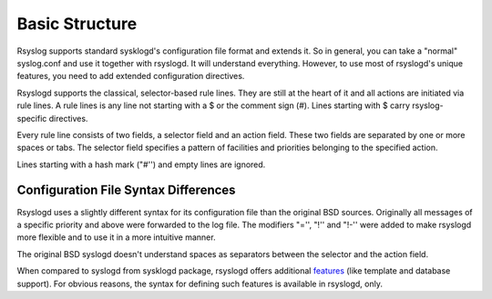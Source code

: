 Basic Structure
===============
Rsyslog supports standard sysklogd's configuration file format and
extends it. So in general, you can take a "normal" syslog.conf and use
it together with rsyslogd. It will understand everything. However, to
use most of rsyslogd's unique features, you need to add extended
configuration directives.

Rsyslogd supports the classical, selector-based rule lines. They are
still at the heart of it and all actions are initiated via rule lines. A
rule lines is any line not starting with a $ or the comment sign (#).
Lines starting with $ carry rsyslog-specific directives.

Every rule line consists of two fields, a selector field and an action
field. These two fields are separated by one or more spaces or tabs. The
selector field specifies a pattern of facilities and priorities
belonging to the specified action.

Lines starting with a hash mark ("#'') and empty lines are ignored.
 
Configuration File Syntax Differences
-------------------------------------
Rsyslogd uses a slightly different syntax for its configuration file
than the original BSD sources. Originally all messages of a specific
priority and above were forwarded to the log file. The modifiers "='',
"!'' and "!-'' were added to make rsyslogd more flexible and to use it
in a more intuitive manner.

The original BSD syslogd doesn't understand spaces as separators
between the selector and the action field.

When compared to syslogd from sysklogd package, rsyslogd offers
additional `features <features.html>`_ (like template and database
support). For obvious reasons, the syntax for defining such features is
available in rsyslogd, only.
